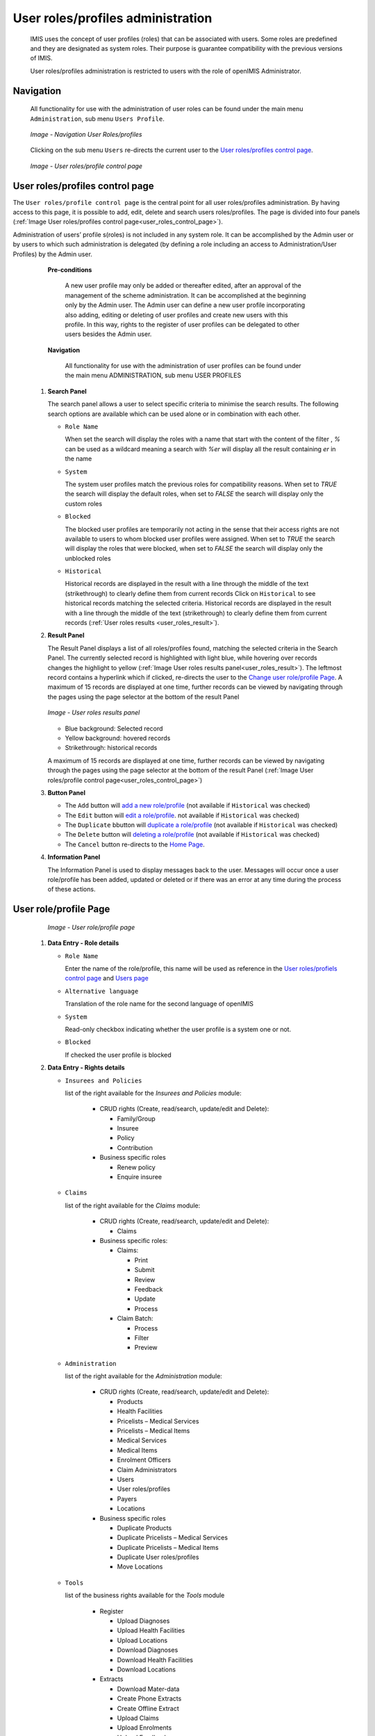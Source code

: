 


User roles/profiles administration
^^^^^^^^^^^^^^^^^^^^^^^^^^^^^^^^^^

  IMIS uses the concept of user profiles (roles) that can be associated with users. Some roles are predefined and they are designated as system roles. Their purpose is guarantee compatibility with the previous versions of IMIS.
  
  User roles/profiles administration is restricted to users with the role of openIMIS Administrator.

  
Navigation
""""""""""

  All functionality for use with the administration of user roles can be found under the main menu ``Administration``, sub menu ``Users Profile``.

  .. _register_nav_user_roles:
  .. figure:: /img/user_manual/register_nav_user_roles.png
    :align: center

    `Image - Navigation User Roles/profiles`

  Clicking on the sub menu ``Users`` re-directs the current user to the `User roles/profiles control page <#user-roles-profiles-control-page>`__\ .

  .. _user_roles_control_page:
  .. figure:: /img/user_manual/user_roles_control_page.png
    :align: center

    `Image - User roles/profile control page`

User roles/profiles control page
"""""""""""""""""""""""""""""""""

The ``User roles/profile control page`` is the central point for all user roles/profiles administration. By having access to this page, it is possible to add, edit, delete and search users roles/profiles. The page is divided into four panels (:ref:`Image User roles/profiles control page<user_roles_control_page>`).

Administration of users’ profile s(roles) is not included in any system role. It can be accomplished by the Admin user or by users to which such administration is delegated (by defining a role including an access to Administration/User Profiles) by the Admin user.

    **Pre-conditions**

      A new user profile may only be added or thereafter edited, after an approval of the management of the scheme administration. It can be accomplished at the beginning only by the Admin user. The Admin user can define a new user profile incorporating also adding, editing  or deleting of  user profiles and create new users  with this profile. In this way, rights to the register of user profiles can be delegated to other users besides the Admin user.

    **Navigation**

      All functionality for use with the administration of user profiles can be found under the main menu ADMINISTRATION, sub menu USER PROFILES

 #. **Search Panel**

    The search panel allows a user to select specific criteria to minimise the search results. The following search options are available which can be used alone or in combination with each other.

    * ``Role Name``

      When set the search will display the roles with a name that start with the content of the filter , `%` can be used as a wildcard meaning a search with `%er` will display all the result containing `er` in the name 

    * ``System``

      The system user profiles match the previous roles for compatibility reasons.
      When set to `TRUE` the search will display the default roles, 
      when set to `FALSE` the search will display only the custom roles
       

    * ``Blocked``

      The blocked user profiles are temporarily not acting in the sense that their access rights are not available to users to whom blocked user profiles were assigned.
      When set to `TRUE` the search will display the roles that were blocked, 
      when set to `FALSE` the search will display only the unblocked roles

    * ``Historical``

      Historical records are displayed in the result with a line through the middle of the text (strikethrough) to clearly define them from current records 
      Click on ``Historical`` to see historical records matching the selected criteria. Historical records are displayed in the result with a line through the middle of the text (strikethrough) to clearly define them from current records (:ref:`User roles results <user_roles_result>`).


 #. **Result Panel**


    The Result Panel displays a list of all roles/profiles found, matching the selected criteria in the Search Panel. The currently selected record is highlighted with light blue, while hovering over records changes the highlight to yellow (:ref:`Image User roles results panel<user_roles_result>`). The leftmost record contains a hyperlink which if clicked, re-directs the user to the `Change user role/profile Page <#user-role-profile-page>`__.
    A maximum of 15 records are displayed at one time, further records can be viewed by navigating through the pages using the page selector at the bottom of the result Panel

    .. _user_roles_result:
    .. figure:: /img/user_manual/user_roles_result.png
      :align: center

      `Image  - User roles results panel`

    * Blue background: Selected record
    * Yellow background: hovered records
    * Strikethrough: historical records

    A maximum of 15 records are displayed at one time, further records can be viewed by navigating through the pages using the page selector at the bottom of the result Panel (:ref:`Image User roles/profile control page<user_roles_control_page>`)

 #. **Button Panel**

    * The ``Add`` button will `add a new role/profile <#adding-a-user-role-profile>`__ (not available if ``Historical`` was checked)
    * The ``Edit`` button will `edit a role/profile <#editing-a-user-role-profile>`__. not available if ``Historical`` was checked)
    * The ``Duplicate`` bbutton will `duplicate a role/profile <#duplicating-a-user-role-profile>`__ (not available if ``Historical`` was checked)
    * The ``Delete`` button will `deleting a role/profile <#addeleting-a-user-role-profile>`__ (not available if ``Historical`` was checked)
    * The ``Cancel`` button re-directs to the `Home Page <#image-2.2-home-page>`__.

 #. **Information Panel**

    The Information Panel is used to display messages back to the user. Messages will occur once a user role/profile has been added, updated or deleted or if there was an error at any time during the process of these actions.

User role/profile Page
""""""""""""""""""""""

    .. _user_role_page:
    .. figure:: /img/user_manual/user_role_page.png
      :align: center

      `Image - User role/profile page`

 #. **Data Entry - Role details**


    * ``Role Name``

      Enter the name of the role/profile, this name will be used as reference in the `User roles/profiels control page <#user-roles-profiles-control-page>`__ and `Users page <#user-page>`__

    * ``Alternative language``

      Translation of the role name for the second language of openIMIS

    * ``System``

      Read-only checkbox indicating whether the user profile is a system one or not.

    * ``Blocked``

      If checked the user profile is blocked

 #. **Data Entry - Rights details**

    * ``Insurees and Policies``

      list of the right available for the `Insurees and Policies` module:

        * CRUD rights (Create, read/search, update/edit and Delete):

          - Family/Group

          - Insuree

          - Policy

          - Contribution

        * Business specific roles

          - Renew policy

          - Enquire insuree

    * ``Claims``

      list of the right available for the `Claims` module:

        * CRUD rights (Create, read/search, update/edit and Delete):

          - Claims

        * Business specific roles:

          - Claims:

            - Print

            - Submit

            - Review

            - Feedback

            - Update

            - Process

          - Claim Batch:

            - Process

            - Filter

            - Preview


    * ``Administration``

      list of the right available for the `Administration` module:

        * CRUD rights (Create, read/search, update/edit and Delete):

          - Products

          - Health Facilities

          - Pricelists – Medical Services

          - Pricelists – Medical Items

          - Medical Services

          - Medical Items

          - Enrolment Officers

          - Claim Administrators

          - Users

          - User roles/profiles

          - Payers

          - Locations

        * Business specific roles

          - Duplicate Products

          - Duplicate Pricelists – Medical Services

          - Duplicate Pricelists – Medical Items

          - Duplicate User roles/profiles

          - Move Locations

    * ``Tools``

      list of the business rights available for the `Tools` module

        * Register

          - Upload Diagnoses

          - Upload Health Facilities

          - Upload Locations

          - Download Diagnoses

          - Download Health Facilities

          - Download Locations

        * Extracts

          - Download Mater-data

          - Create Phone Extracts

          - Create Offline Extract

          - Upload Claims

          - Upload Enrolments

          - Upload Feedback

        * Run report

          - Primary Operational Indicators-policies

          - Primary Operational Indicators-claims

          - Derived Operational Indicators

          - Contribution Collection

          - Product Sales

          - Contribution Distribution

          - User Activity Report

          - Enrolment Performance Indicators

          - Status of Registers

          - Insurees without Photos

          - Payment Category Overview

          - Matching Funds

          - Claim Overview

          - Percentage of Referrals

          - Families and insurees Overview

          - Pending Insurees

          - Renewals

          - Capitation Payment

          - Rejected Photos

        * Utilities/Email setting

          - Backup

          - Restore

          - Execute Script

          - Email Setting

 #. **Buttons**

    * ``Save``

      Once all mandatory data is entered, clicking on the ``Save`` button will save the record. The user will be re-directed back to the `User Control Page <#user-control-page>`__, with the newly saved record displayed and selected in the result panel. A message confirming that the user has been saved will appear on the Information Panel.

    * ``Cancel``

      By clicking on the ``Cancel`` button, the user will be re-directed to the `User roles/profiles control page. <#user-roles-profiles-control-page>`__

    **Mandatory data**

      If mandatory data is not entered at the time the user clicks the ``Save`` button, a message will appear in the Information Panel, and the data fields will take the focus (by an asterisk on the right of the corresponding data field).

Adding a User role/profile
""""""""""""""""""""""""""

  Click on the Add button to re-direct to the  `User role/profile Page <#user-role-profile-page>`__.

  When the page opens all entry fields are empty. See the  `User role/profile Page <#user-role-profile-page>`__. for information on the data entry and mandatory fields.

Editing a User role/profile
"""""""""""""""""""""""""""


  Click on the Edit button to re-direct to the  `User role/profile Page <#user-role-profile-page>`__.

  The page will open with the current information loaded into the data entry fields. See the `User role/profile Page <#user-role-profile-page>`__. for information on the data entry and mandatory fields.

Duplicating a User role/profile
"""""""""""""""""""""""""""""""

  Click on the Duplicate button to re-direct to the `User role/profile Page <#user-role-profile-page>`__.

  The page will open with all the current rights for the selected user role/profile, (except for theuser role/profile name which should be unique), loaded into the data entry fields. See the `User role/profile Page <#user-role-profile-page>`__ for information on the data entry and mandatory fields. To save the record, enter a unique code before clicking on ``Save``.


Deleting a User role/profile
""""""""""""""""""""""""""""

  Click on the Delete button to delete the currently selected record.

  Before deleting a confirmation popup (:ref:`Image User roles/profile delete confirmation <user_role_delete>`) is displayed, this requires the user to confirm if the action should really be carried out.

      .. _user_role_delete:
      .. figure:: /img/user_manual/user_role_delete.png
         :align: center

         `Image  - User roles/profile delete confirmation`

  When a user roles/profile is deleted, the rights that it provide are not available to the users having that role/profile.

Default User roles and rights
"""""""""""""""""""""""""""""

The table below shows the default roles in openIMIS.

  .. list-table:: Table 9.1 Overview of Scheme administrator & district Staff roles
      :widths: 2 6 4
      :header-rows: 1
      :stub-columns: 1
      :class: longtable

      * - **Role**
        - **Responsibilities**
        - **Available functionality**

      * - Enrolment Officer
        - He/she enrols insurees and submits enrolment forms to a health insurance administration; handles policy modifications; collects feedback from scheme patients and submits to the health insurance administration.
        - | * Capture a photo of an Insuree.
          | * Send a photo
          | * Inquiry on an Insuree
          | * Collect feedback from an Insuree

      * - | Village Executive
          | Officer (VEO)
        - He/she collects feedbacks and collects changes on insurees during insurance periods
        - | * Collect feedback from an Insuree
          | * Inquiry on an Insuree

      * - Manager
        - Oversees operations of the health insurance scheme;runs openIMIS operational reports analyses data generated from the IMIS.
        - | * Create managerial statistics
          | * Authorize issuance of a substitution
          | * membership card

      * - Accountant
        - Transfers data on collected Contributions to an external accounting system. Calculates claim amounts per health facility, runs openIMIS operational reports and presents claims decision overview to management of a health insurance administrator. Processes approved claims to health facility sub-accounts.
        - | * Transfer of data on Contributions to accounting system
          | * Valuation of a claim
          | * Transfer of a batch of claims for payment

      * - Clerk
        - Enters and modifies data on families, insurees, policies and contributions. Enters data on claims if the claims are submitted in a paper form.
        - | * `Creation/ Search/ Modification/ Deletion/ Modification <#family-group-page>`__ of a `household/group <#family-overview-page>`__, an `Insuree <#insuree-page>`_, a `Policy <#policy-page>`__ or a `Contribution <#contribution-page>`__.
          | * `Renewal of a policy <#policy-renewals>`__
          | * `Entry of a claim <#claim-page>`__

      * - Medical Officer
        - Provides technical advice on claims verification from a medical standpoint.
        - | * Checking of a claim for plausibility
          | * `Review of a claim <#policy-renewals>`__
          | * `Authorize a claim for payment <#claim-page>`__

      * - | Scheme
          | Administrator
        - Administers registers (all except the register of users)
        - | * `Administer registers <#administration-of-registers>`__ ( `Officers, Payers, Health Facilities <#health-facilities-administration>`__, , `Medical Services, Medical Items, Medical Item Price Lists, Medical Services Price List <#medical-service-price-lists-administration>`__, `Products <#claim-administrators-administration>`__)
          | * `Extract Creation for Off-line Health Facilities <#imis-extracts-online-mode>`__

      * - | openIMIS
          | Administrator
        - Administers operations of the IMIS. Is responsible for backups of data.
        - | * Administer the register of `users <#user_administration>`__, `Utilities <#utilities>`__
          | * Manage `Backup <#backup>`__, `Restore <#restore>`__ and `Updates <#execute-script>`__
          | * `Extract Creation for Off-line Health Facilities <#imis-extracts-online-mode>`__

  .. list-table:: Table 9.1 Overview of Health Facilities staff roles
      :widths: 2 6 4
      :header-rows: 1
      :stub-columns: 1

      * - **Role**
        - **Responsibilities**
        - **Available functionality**
      * - Receptionist
        - Verifies membership and issues to a patient a claim form.
        - | * Inquiring on a Household/group, `Insuree <#find-insuree>`__ and `Policy <#find-policy>`__

      * - | Claim
          | Administrator
        - Pools claim forms of a health facility, enters and submits claims.
        - | * Opening of a batch of claims
          | * Entry of a claim

      * - | HF
          | Administrator
        - Off-line HealthFacility administration
        - | * `Off-line extract upload <#imis-extracts-offline-mode>`__

      * - | Offline HF
          | Administrator
        - Off-line HealthFacility administration
        - | * Creation of clerk
          | * Creation of offline Extract
